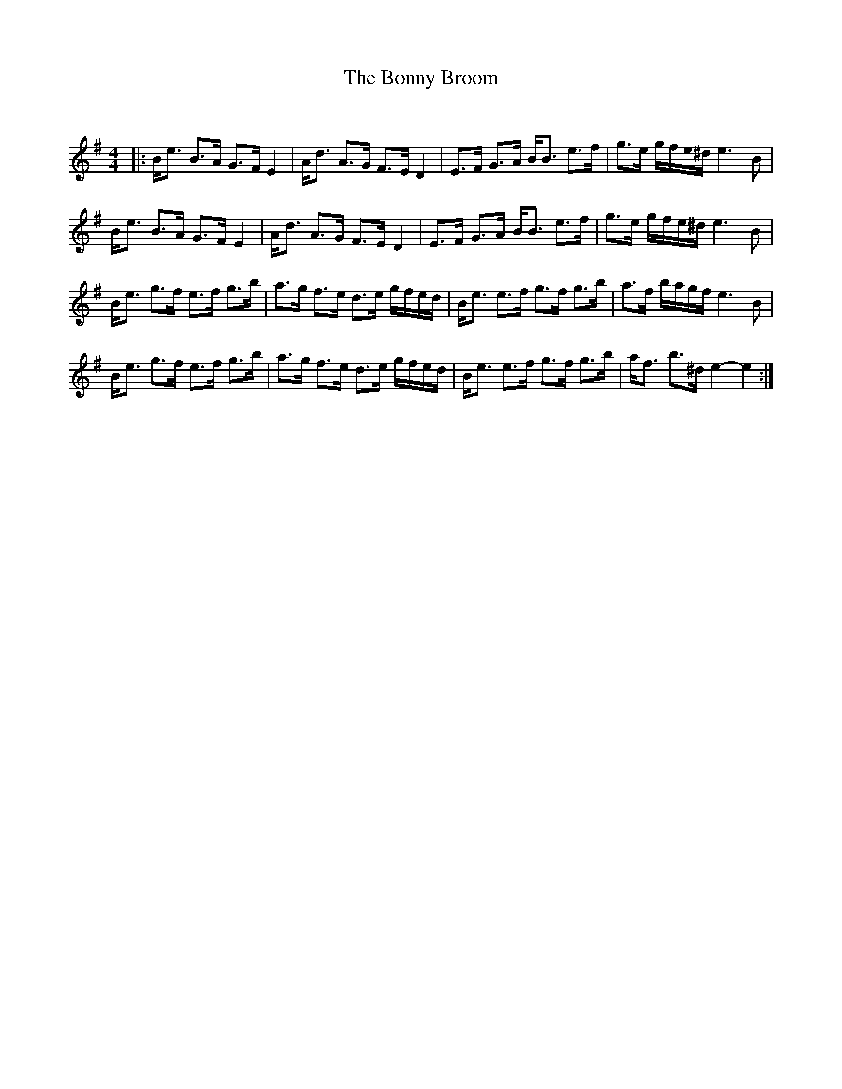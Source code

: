 X:1
T: The Bonny Broom
C:
R:Strathspey
Q:128
K:Em
M:4/4
L:1/16
|:Be3 B3A G3F E4|Ad3 A3G F3E D4|E3F G3A BB3 e3f|g3e gfe^d e6B2|
Be3 B3A G3F E4|Ad3 A3G F3E D4|E3F G3A BB3 e3f|g3e gfe^d e6B2|
Be3 g3f e3f g3b|a3g f3e d3e gfed|Be3 e3f g3f g3b|a3f bagf e6B2|
Be3 g3f e3f g3b|a3g f3e d3e gfed|Be3 e3f g3f g3b|af3 b3^d e4-e4:|
